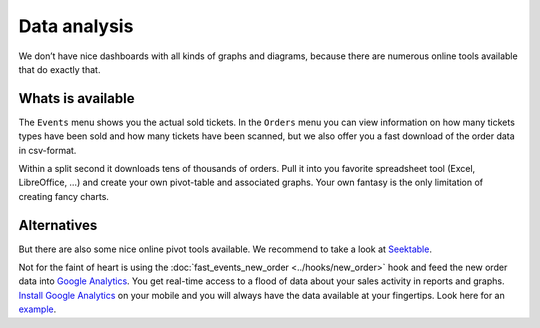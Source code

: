 Data analysis
=============
We don’t have nice dashboards with all kinds of graphs and diagrams, because there are numerous online tools available that do exactly that.

Whats is available
------------------
The ``Events`` menu shows you the actual sold tickets. In the ``Orders`` menu you can view information on how many tickets types have been sold and how many tickets have been scanned, but we also offer you a fast download of the order data in csv-format.

Within a split second it downloads tens of thousands of orders. Pull it into you favorite spreadsheet tool (Excel, LibreOffice, …) and create your own pivot-table and associated graphs. Your own fantasy is the only limitation of creating fancy charts.

Alternatives
------------
But there are also some nice online pivot tools available. We recommend to take a look at `Seektable <https://www.seektable.com/>`_.

Not for the faint of heart is using the :doc:`fast_events_new_order <../hooks/new_order>` hook and feed the new order data into `Google Analytics <https://analytics.google.com/>`_. You get real-time access to a flood of data about your sales activity in reports and graphs. `Install Google Analytics <https://play.google.com/store/apps/details?id=com.google.android.apps.giant>`_ on your mobile and you will always have the data available at your fingertips. Look here for an `example <../hooks/new_order.html#google-analytics-ecommerce>`_.
